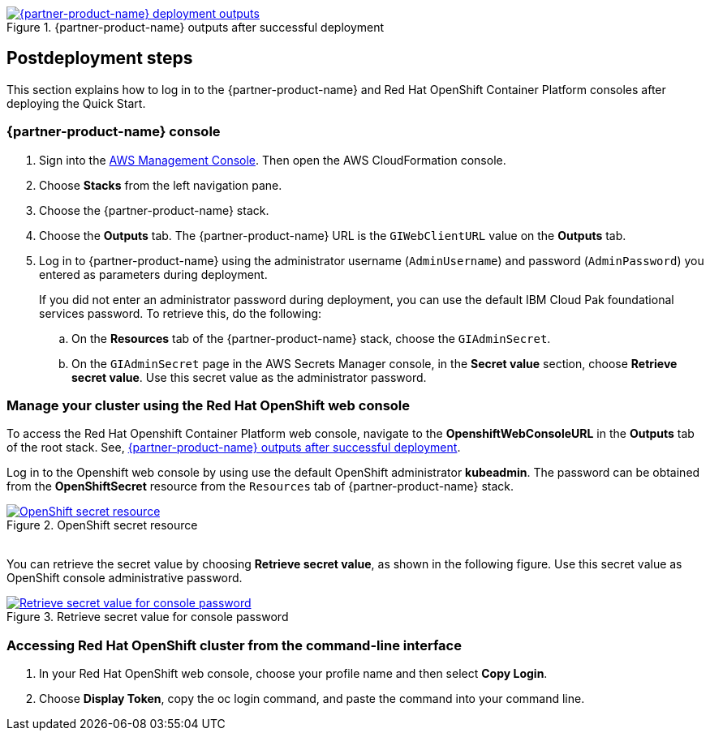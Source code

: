 // Include any postdeployment steps here, such as steps necessary to test that the deployment was successful. If there are no postdeployment steps, leave this file empty.

[#_cfn_outputs]
.{partner-product-name} outputs after successful deployment
[link=images/cfn-outputs.png]
image::../docs/deployment_guide/images/cfn-outputs.png[{partner-product-name} deployment outputs]

== Postdeployment steps

This section explains how to log in to the {partner-product-name} and Red Hat OpenShift Container Platform consoles after deploying the Quick Start.

=== {partner-product-name} console

. Sign into the https://us-east-1.console.aws.amazon.com/console/home?region=us-east-1#[AWS Management Console]. Then open the AWS CloudFormation console.
. Choose *Stacks* from the left navigation pane.
. Choose the {partner-product-name} stack.
. Choose the *Outputs* tab. The {partner-product-name} URL is the `GIWebClientURL` value on the *Outputs* tab.
. Log in to {partner-product-name} using the administrator username (`AdminUsername`) and password (`AdminPassword`) you entered as parameters during deployment.
+
If you did not enter an administrator password during deployment, you can use the default IBM Cloud Pak foundational services password. To retrieve this, do the following:

.. On the *Resources* tab of the {partner-product-name} stack, choose the `GIAdminSecret`.
.. On the `GIAdminSecret` page in the AWS Secrets Manager console, in the *Secret value* section, choose *Retrieve secret value*. Use this secret value as the administrator password.

=== Manage your cluster using the Red Hat OpenShift web console

To access the Red Hat Openshift Container Platform web console, navigate to the *OpenshiftWebConsoleURL* in the *Outputs* tab of the root stack. See, <<_cfn_outputs>>.

Log in to the Openshift web console by using use the default OpenShift administrator *kubeadmin*. The password can be obtained from the *OpenShiftSecret* resource from the `Resources` tab of {partner-product-name} stack.

.OpenShift secret resource
[link=images/oc-secret-resource.png]
image::../docs/deployment_guide/images/oc-secret-resource.png[OpenShift secret resource]

{empty} +
You can retrieve the secret value by choosing *Retrieve secret value*, as shown in the following figure. Use this secret value as OpenShift console administrative password.

.Retrieve secret value for console password
[link=images/retrieve-secret.png]
image::../docs/deployment_guide/images/retrieve-secret.png[Retrieve secret value for console password]

=== Accessing Red Hat OpenShift cluster from the command-line interface

. In your Red Hat OpenShift web console, choose your profile name and then select *Copy Login*.
. Choose *Display Token*, copy the oc login command, and paste the command into your command line.

